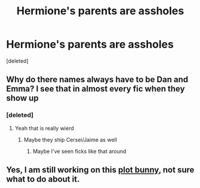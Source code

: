 #+TITLE: Hermione's parents are assholes

* Hermione's parents are assholes
:PROPERTIES:
:Score: 0
:DateUnix: 1595791053.0
:DateShort: 2020-Jul-26
:FlairText: Prompt/Request
:END:
[deleted]


** Why do there names always have to be Dan and Emma? I see that in almost every fic when they show up
:PROPERTIES:
:Author: alphiesthecat
:Score: 2
:DateUnix: 1595792073.0
:DateShort: 2020-Jul-27
:END:

*** [deleted]
:PROPERTIES:
:Score: 2
:DateUnix: 1595792176.0
:DateShort: 2020-Jul-27
:END:

**** Yeah that is really wierd
:PROPERTIES:
:Author: alphiesthecat
:Score: 2
:DateUnix: 1595792218.0
:DateShort: 2020-Jul-27
:END:

***** Maybe they ship Cersei/Jaime as well
:PROPERTIES:
:Author: Jon_Riptide
:Score: 1
:DateUnix: 1595794064.0
:DateShort: 2020-Jul-27
:END:

****** Maybe I've seen ficks like that around
:PROPERTIES:
:Author: alphiesthecat
:Score: 1
:DateUnix: 1595794131.0
:DateShort: 2020-Jul-27
:END:


** Yes, I am still working on this [[https://matej.ceplovi.cz/clanky/drafts/hermiona_nonsearch_parents.html][plot bunny]], not sure what to do about it.
:PROPERTIES:
:Author: ceplma
:Score: 1
:DateUnix: 1595791334.0
:DateShort: 2020-Jul-26
:END:
